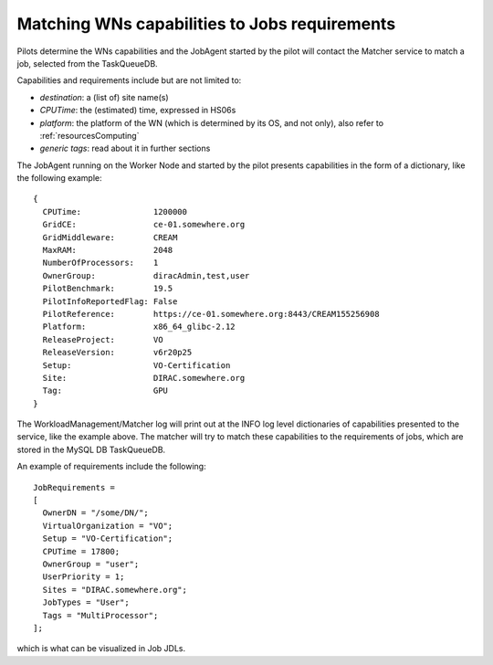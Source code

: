 .. _JobsMatching:

==============================================
Matching WNs capabilities to Jobs requirements
==============================================

Pilots determine the WNs capabilities and the JobAgent started by the pilot will contact the Matcher service to match a job, selected from the TaskQueueDB.

Capabilities and requirements include but are not limited to:

* *destination*: a (list of) site name(s)
* *CPUTime*: the (estimated) time, expressed in HS06s
* *platform*: the platform of the WN (which is determined by its OS, and not only), also refer to :ref:`resourcesComputing`
* *generic tags*: read about it in further sections

The JobAgent running on the Worker Node and started by the pilot presents capabilities in the form of a dictionary, like the following example::

   {
     CPUTime:               1200000
     GridCE:                ce-01.somewhere.org
     GridMiddleware:        CREAM
     MaxRAM:                2048
     NumberOfProcessors:    1
     OwnerGroup:            diracAdmin,test,user
     PilotBenchmark:        19.5
     PilotInfoReportedFlag: False
     PilotReference:        https://ce-01.somewhere.org:8443/CREAM155256908
     Platform:              x86_64_glibc-2.12
     ReleaseProject:        VO
     ReleaseVersion:        v6r20p25
     Setup:                 VO-Certification
     Site:                  DIRAC.somewhere.org
     Tag:                   GPU
   }

The WorkloadManagement/Matcher log will print out at the INFO log level dictionaries of capabilities presented to the service, like the example above.
The matcher will try to match these capabilities to the requirements of jobs, which are stored in the MySQL DB TaskQueueDB.

An example of requirements include the following::

  JobRequirements =
  [
    OwnerDN = "/some/DN/";
    VirtualOrganization = "VO";
    Setup = "VO-Certification";
    CPUTime = 17800;
    OwnerGroup = "user";
    UserPriority = 1;
    Sites = "DIRAC.somewhere.org";
    JobTypes = "User";
    Tags = "MultiProcessor";
  ];

which is what can be visualized in Job JDLs.